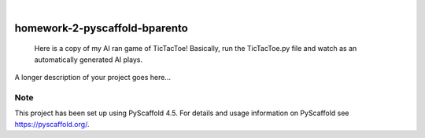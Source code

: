 .. These are examples of badges you might want to add to your README:
   please update the URLs accordingly

    .. image:: https://api.cirrus-ci.com/github/<USER>/homework-2-pyscaffold-bparento.svg?branch=main
        :alt: Built Status
        :target: https://cirrus-ci.com/github/<USER>/homework-2-pyscaffold-bparento
    .. image:: https://readthedocs.org/projects/homework-2-pyscaffold-bparento/badge/?version=latest
        :alt: ReadTheDocs
        :target: https://homework-2-pyscaffold-bparento.readthedocs.io/en/stable/
    .. image:: https://img.shields.io/coveralls/github/<USER>/homework-2-pyscaffold-bparento/main.svg
        :alt: Coveralls
        :target: https://coveralls.io/r/<USER>/homework-2-pyscaffold-bparento
    .. image:: https://img.shields.io/pypi/v/homework-2-pyscaffold-bparento.svg
        :alt: PyPI-Server
        :target: https://pypi.org/project/homework-2-pyscaffold-bparento/
    .. image:: https://img.shields.io/conda/vn/conda-forge/homework-2-pyscaffold-bparento.svg
        :alt: Conda-Forge
        :target: https://anaconda.org/conda-forge/homework-2-pyscaffold-bparento
    .. image:: https://pepy.tech/badge/homework-2-pyscaffold-bparento/month
        :alt: Monthly Downloads
        :target: https://pepy.tech/project/homework-2-pyscaffold-bparento
    .. image:: https://img.shields.io/twitter/url/http/shields.io.svg?style=social&label=Twitter
        :alt: Twitter
        :target: https://twitter.com/homework-2-pyscaffold-bparento

.. image:: https://img.shields.io/badge/-PyScaffold-005CA0?logo=pyscaffold
    :alt: Project generated with PyScaffold
    :target: https://pyscaffold.org/

|

==============================
homework-2-pyscaffold-bparento
==============================


    Here is a copy of my AI ran game of TicTacToe! Basically, run the TicTacToe.py file and watch as an automatically generated AI plays.


A longer description of your project goes here...


.. _pyscaffold-notes:

Note
====

This project has been set up using PyScaffold 4.5. For details and usage
information on PyScaffold see https://pyscaffold.org/.
